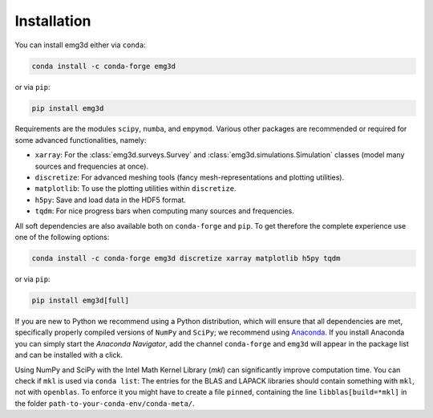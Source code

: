 Installation
============

You can install emg3d either via ``conda``:

.. code-block:: console

   conda install -c conda-forge emg3d

or via ``pip``:

.. code-block:: console

   pip install emg3d

Requirements are the modules ``scipy``, ``numba``, and ``empymod``. Various
other packages are recommended or required for some advanced functionalities,
namely:

- ``xarray``: For the :class:`emg3d.surveys.Survey` and
  :class:`emg3d.simulations.Simulation` classes (model many sources and
  frequencies at once).
- ``discretize``: For advanced meshing tools (fancy mesh-representations and
  plotting utilities).
- ``matplotlib``: To use the plotting utilities within ``discretize``.
- ``h5py``: Save and load data in the HDF5 format.
- ``tqdm``: For nice progress bars when computing many sources and frequencies.

All soft dependencies are also available both on ``conda-forge`` and ``pip``.
To get therefore the complete experience use one of the following options:

.. code-block:: console

   conda install -c conda-forge emg3d discretize xarray matplotlib h5py tqdm

or via ``pip``:

.. code-block:: console

   pip install emg3d[full]

If you are new to Python we recommend using a Python distribution, which will
ensure that all dependencies are met, specifically properly compiled versions
of ``NumPy`` and ``SciPy``; we recommend using `Anaconda
<https://www.anaconda.com/distribution>`_. If you install Anaconda you can
simply start the *Anaconda Navigator*, add the channel ``conda-forge`` and
``emg3d`` will appear in the package list and can be installed with a click.

Using NumPy and SciPy with the Intel Math Kernel Library (*mkl*) can
significantly improve computation time. You can check if ``mkl`` is used via
``conda list``: The entries for the BLAS and LAPACK libraries should contain
something with ``mkl``, not with ``openblas``. To enforce it you might have to
create a file ``pinned``, containing the line ``libblas[build=*mkl]`` in the
folder ``path-to-your-conda-env/conda-meta/``.
